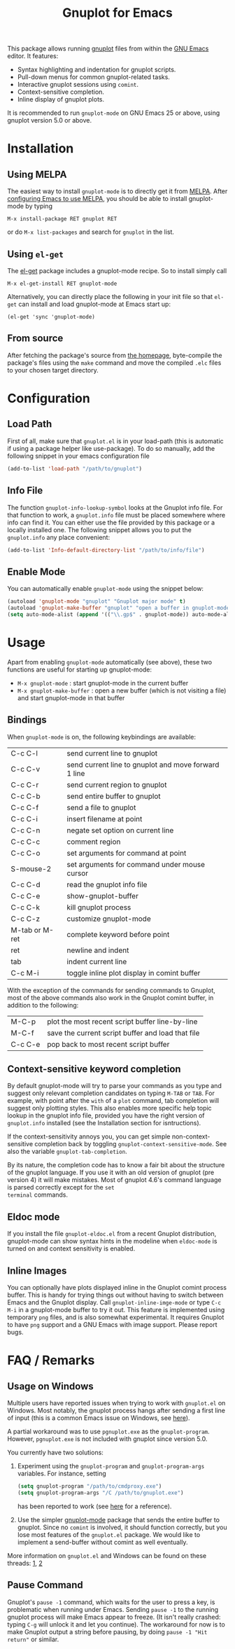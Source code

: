 #+TITLE: Gnuplot for Emacs

This package allows running [[http://www.gnuplot.info/][gnuplot]] files from within the [[https://www.gnu.org/software/emacs/][GNU Emacs]]
editor. It features:

- Syntax highlighting and indentation for gnuplot scripts.
- Pull-down menus for common gnuplot-related tasks.
- Interactive gnuplot sessions using =comint=.
- Context-sensitive completion.
- Inline display of gnuplot plots.

It is recommended to run =gnuplot-mode= on GNU Emacs 25 or above,
using gnuplot version 5.0 or above.

* Installation
** Using MELPA

The easiest way to install =gnuplot-mode= is to directly get it from
[[http://melpa.milkbox.net][MELPA]]. After [[http://melpa.milkbox.net/#installing][configuring Emacs to use MELPA]], you should be able to
install gnuplot-mode by typing

: M-x install-package RET gnuplot RET

or do =M-x list-packages= and search for =gnuplot= in the list.

** Using =el-get=

The [[https://github.com/dimitri/el-get.git][el-get]] package includes a gnuplot-mode recipe. So to install
simply call

: M-x el-get-install RET gnuplot-mode

Alternatively, you can directly place the following in your init file so that
=el-get= can install and load gnuplot-mode at Emacs start up:

: (el-get 'sync 'gnuplot-mode)

** From source

After fetching the package's source from [[https://github.com/emacsorphanage/gnuplot][the homepage]], byte-compile
the package's files using the =make= command and move the compiled
=.elc= files to your chosen target directory.

* Configuration
** Load Path

First of all, make sure that =gnuplot.el= is in your load-path (this is automatic if using a package helper like use-package). To do so manually, add the following snippet in your emacs configuration file

#+begin_src emacs-lisp
(add-to-list 'load-path "/path/to/gnuplot")
#+end_src

** Info File

The function =gnuplot-info-lookup-symbol= looks at the Gnuplot info
file. For that function to work, a =gnuplot.info= file must be placed
somewhere where info can find it. You can either use the file provided
by this package or a locally installed one. The following snippet
allows you to put the =gnuplot.info= any place convenient:

#+begin_src emacs-lisp
(add-to-list 'Info-default-directory-list "/path/to/info/file")
#+end_src

** Enable Mode

You can automatically enable =gnuplot-mode= using the snippet below:

#+begin_src emacs-lisp
(autoload 'gnuplot-mode "gnuplot" "Gnuplot major mode" t)
(autoload 'gnuplot-make-buffer "gnuplot" "open a buffer in gnuplot-mode" t)
(setq auto-mode-alist (append '(("\\.gp$" . gnuplot-mode)) auto-mode-alist))
#+end_src

* Usage

Apart from enabling =gnuplot-mode= automatically (see above), these
two functions are useful for starting up gnuplot-mode:

- =M-x gnuplot-mode= : start gnuplot-mode in the current buffer
- =M-x gnuplot-make-buffer= : open a new buffer (which is not visiting
  a file) and start gnuplot-mode in that buffer


** Bindings

When =gnuplot-mode= is on, the following keybindings are available:

| C-c C-l        | send current line to gnuplot                         |
| C-c C-v        | send current line to gnuplot and move forward 1 line |
| C-c C-r        | send current region to gnuplot                       |
| C-c C-b        | send entire buffer to gnuplot                        |
| C-c C-f        | send a file to gnuplot                               |
| C-c C-i        | insert filename at point                             |
| C-c C-n        | negate set option on current line                    |
| C-c C-c        | comment region                                       |
| C-c C-o        | set arguments for command at point                   |
| S-mouse-2      | set arguments for command under mouse cursor         |
| C-c C-d        | read the gnuplot info file                           |
| C-c C-e        | show-gnuplot-buffer                                  |
| C-c C-k        | kill gnuplot process                                 |
| C-c C-z        | customize gnuplot-mode                               |
| M-tab or M-ret | complete keyword before point                        |
| ret            | newline and indent                                   |
| tab            | indent current line                                  |
| C-c M-i        | toggle inline plot display in comint buffer          |


With the exception of the commands for sending commands to Gnuplot,
most of the above commands also work in the Gnuplot comint buffer, in
addition to the following:

| M-C-p   | plot the most recent script buffer line-by-line   |
| M-C-f   | save the current script buffer and load that file |
| C-c C-e | pop back to most recent script buffer             |

** Context-sensitive keyword completion

By default gnuplot-mode will try to parse your commands as you type
and suggest only relevant completion candidates on typing =M-TAB= or
=TAB=. For example, with point after the =with= of a =plot= command,
tab completion will suggest only plotting styles. This also enables
more specific help topic lookup in the gnuplot info file, provided you
have the right version of =gnuplot.info= installed (see the
Installation section for isntructions).

If the context-sensitivity annoys you, you can get simple
non-context-sensitive completion back by toggling
=gnuplot-context-sensitive-mode=. See also the variable
=gnuplot-tab-completion=.

By its nature, the completion code has to know a fair bit about the
structure of the gnuplot language. If you use it with an old version
of gnuplot (pre version 4) it will make mistakes. Most of gnuplot
4.6's command language is parsed correctly except for the =set
terminal= commands.

** Eldoc mode

If you install the file =gnuplot-eldoc.el= from a recent Gnuplot
distribution, gnuplot-mode can show syntax hints in the modeline when
~eldoc-mode~ is turned on and context sensitivity is enabled.
    
** Inline Images

You can optionally have plots displayed inline in the Gnuplot comint
process buffer. This is handy for trying things out without having to
switch between Emacs and the Gnuplot display. Call
=gnuplot-inline-imge-mode= or type ~C-c M-i~ in a gnuplot-mode buffer
to try it out. This feature is implemented using temporary =png=
files, and is also somewhat experimental. It requires Gnuplot to have
=png= support and a GNU Emacs with image support. Please report bugs.



* FAQ / Remarks

** Usage on Windows

Multiple users have reported issues when trying to work with
=gnuplot.el= on Windows. Most notably, the gnuplot process hangs after
sending a first line of input (this is a common Emacs issue on
Windows, see [[https://www.gnu.org/software/emacs/manual/html_mono/efaq-w32.html#Sub_002dprocesses][here]]).

A partial workaround was to use =pgnuplot.exe= as the
=gnuplot-program=. However, =pgnuplot.exe= is not included with
gnuplot since version 5.0.

You currently have two solutions:

1. Experiment using the =gnuplot-program= and =gnuplot-program-args=
   variables. For instance, setting

   #+begin_src emacs-lisp
(setq gnuplot-program "/path/to/cmdproxy.exe")
(setq gnuplot-program-args "/C /path/to/gnuplot.exe")
   #+end_src

   has been reported to work (see [[https://github.com/emacsorphanage/gnuplot/pull/33/files][here]] for a reference).

2. Use the simpler [[https://github.com/mkmcc/gnuplot-mode][gnuplot-mode]] package that sends the entire buffer
   to gnuplot. Since no =comint= is involved, it should function
   correctly, but you lose most features of the =gnuplot.el= package.
   We would like to implement a send-buffer without comint as well
   eventually.

More information on =gnuplot.el= and Windows can be found on these threads: [[https://github.com/emacsorphanage/gnuplot/issues/15][1]], [[https://github.com/emacsorphanage/gnuplot/pull/33][2]]


** Pause Command

Gnuplot's =pause -1= command, which waits for the user to press a key,
is problematic when running under Emacs. Sending =pause -1= to the
running gnuplot process will make Emacs appear to freeze. (It isn't
really crashed: typing =C-g= will unlock it and let you continue). The
workaround for now is to make Gnuplot output a string before pausing,
by doing =pause -1 "Hit return"= or similar.
